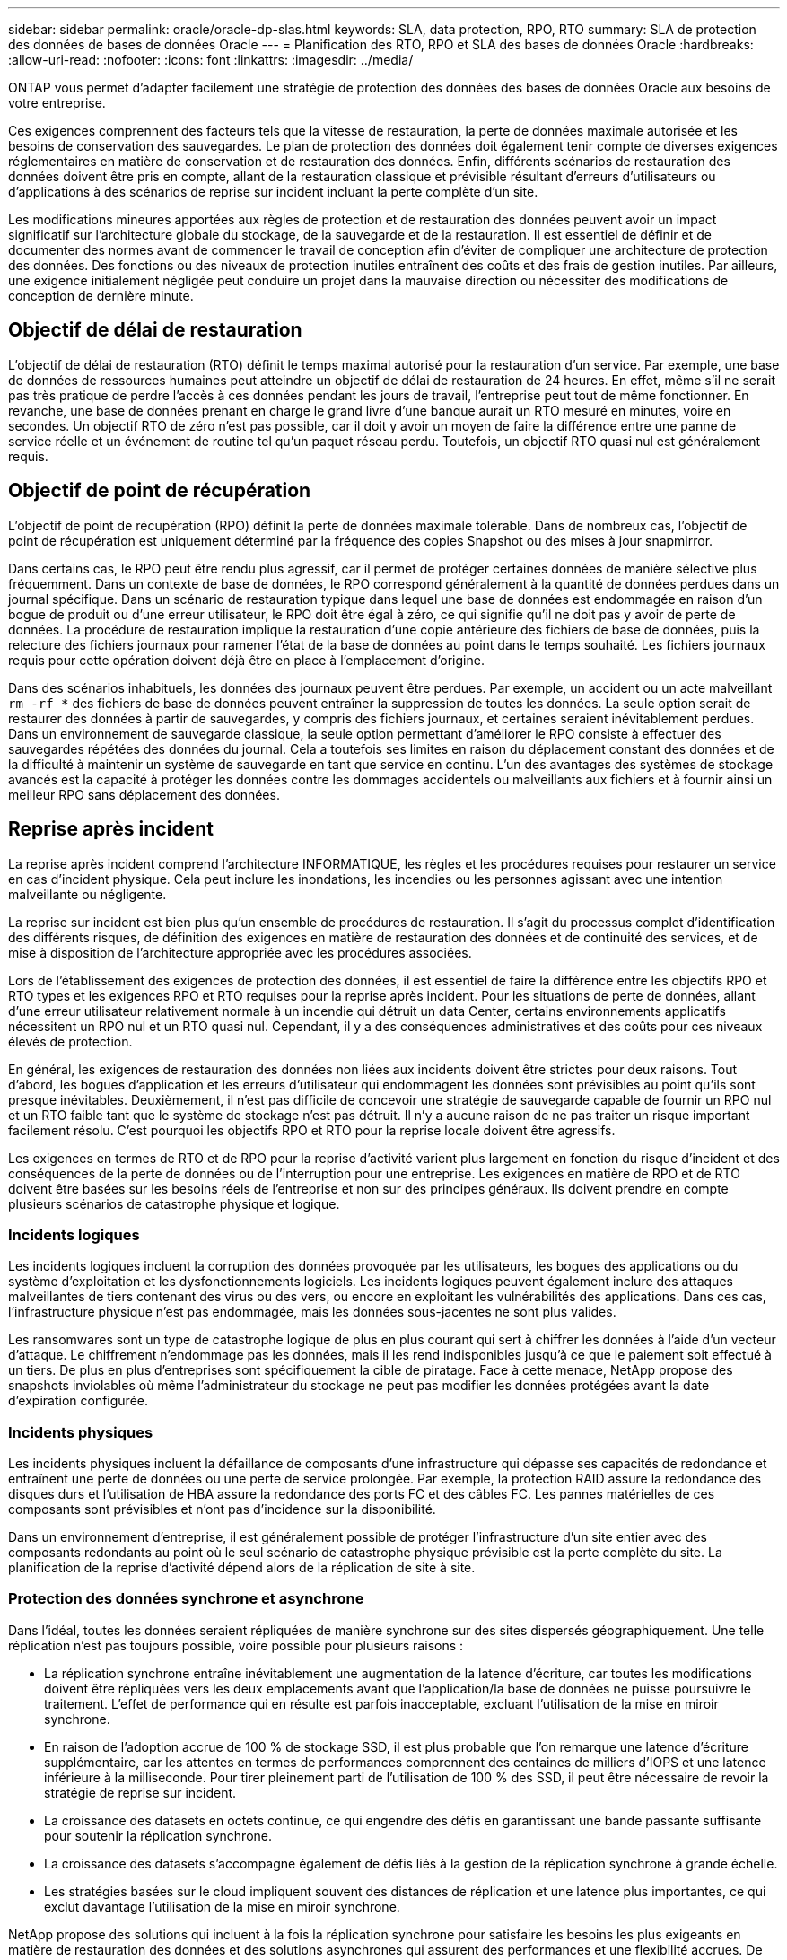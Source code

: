 ---
sidebar: sidebar 
permalink: oracle/oracle-dp-slas.html 
keywords: SLA, data protection, RPO, RTO 
summary: SLA de protection des données de bases de données Oracle 
---
= Planification des RTO, RPO et SLA des bases de données Oracle
:hardbreaks:
:allow-uri-read: 
:nofooter: 
:icons: font
:linkattrs: 
:imagesdir: ../media/


[role="lead"]
ONTAP vous permet d'adapter facilement une stratégie de protection des données des bases de données Oracle aux besoins de votre entreprise.

Ces exigences comprennent des facteurs tels que la vitesse de restauration, la perte de données maximale autorisée et les besoins de conservation des sauvegardes. Le plan de protection des données doit également tenir compte de diverses exigences réglementaires en matière de conservation et de restauration des données. Enfin, différents scénarios de restauration des données doivent être pris en compte, allant de la restauration classique et prévisible résultant d'erreurs d'utilisateurs ou d'applications à des scénarios de reprise sur incident incluant la perte complète d'un site.

Les modifications mineures apportées aux règles de protection et de restauration des données peuvent avoir un impact significatif sur l'architecture globale du stockage, de la sauvegarde et de la restauration. Il est essentiel de définir et de documenter des normes avant de commencer le travail de conception afin d'éviter de compliquer une architecture de protection des données. Des fonctions ou des niveaux de protection inutiles entraînent des coûts et des frais de gestion inutiles. Par ailleurs, une exigence initialement négligée peut conduire un projet dans la mauvaise direction ou nécessiter des modifications de conception de dernière minute.



== Objectif de délai de restauration

L'objectif de délai de restauration (RTO) définit le temps maximal autorisé pour la restauration d'un service. Par exemple, une base de données de ressources humaines peut atteindre un objectif de délai de restauration de 24 heures. En effet, même s'il ne serait pas très pratique de perdre l'accès à ces données pendant les jours de travail, l'entreprise peut tout de même fonctionner. En revanche, une base de données prenant en charge le grand livre d'une banque aurait un RTO mesuré en minutes, voire en secondes. Un objectif RTO de zéro n'est pas possible, car il doit y avoir un moyen de faire la différence entre une panne de service réelle et un événement de routine tel qu'un paquet réseau perdu. Toutefois, un objectif RTO quasi nul est généralement requis.



== Objectif de point de récupération

L'objectif de point de récupération (RPO) définit la perte de données maximale tolérable. Dans de nombreux cas, l'objectif de point de récupération est uniquement déterminé par la fréquence des copies Snapshot ou des mises à jour snapmirror.

Dans certains cas, le RPO peut être rendu plus agressif, car il permet de protéger certaines données de manière sélective plus fréquemment. Dans un contexte de base de données, le RPO correspond généralement à la quantité de données perdues dans un journal spécifique. Dans un scénario de restauration typique dans lequel une base de données est endommagée en raison d'un bogue de produit ou d'une erreur utilisateur, le RPO doit être égal à zéro, ce qui signifie qu'il ne doit pas y avoir de perte de données. La procédure de restauration implique la restauration d'une copie antérieure des fichiers de base de données, puis la relecture des fichiers journaux pour ramener l'état de la base de données au point dans le temps souhaité. Les fichiers journaux requis pour cette opération doivent déjà être en place à l'emplacement d'origine.

Dans des scénarios inhabituels, les données des journaux peuvent être perdues. Par exemple, un accident ou un acte malveillant `rm -rf *` des fichiers de base de données peuvent entraîner la suppression de toutes les données. La seule option serait de restaurer des données à partir de sauvegardes, y compris des fichiers journaux, et certaines seraient inévitablement perdues. Dans un environnement de sauvegarde classique, la seule option permettant d'améliorer le RPO consiste à effectuer des sauvegardes répétées des données du journal. Cela a toutefois ses limites en raison du déplacement constant des données et de la difficulté à maintenir un système de sauvegarde en tant que service en continu. L'un des avantages des systèmes de stockage avancés est la capacité à protéger les données contre les dommages accidentels ou malveillants aux fichiers et à fournir ainsi un meilleur RPO sans déplacement des données.



== Reprise après incident

La reprise après incident comprend l'architecture INFORMATIQUE, les règles et les procédures requises pour restaurer un service en cas d'incident physique. Cela peut inclure les inondations, les incendies ou les personnes agissant avec une intention malveillante ou négligente.

La reprise sur incident est bien plus qu'un ensemble de procédures de restauration. Il s'agit du processus complet d'identification des différents risques, de définition des exigences en matière de restauration des données et de continuité des services, et de mise à disposition de l'architecture appropriée avec les procédures associées.

Lors de l'établissement des exigences de protection des données, il est essentiel de faire la différence entre les objectifs RPO et RTO types et les exigences RPO et RTO requises pour la reprise après incident. Pour les situations de perte de données, allant d'une erreur utilisateur relativement normale à un incendie qui détruit un data Center, certains environnements applicatifs nécessitent un RPO nul et un RTO quasi nul. Cependant, il y a des conséquences administratives et des coûts pour ces niveaux élevés de protection.

En général, les exigences de restauration des données non liées aux incidents doivent être strictes pour deux raisons. Tout d'abord, les bogues d'application et les erreurs d'utilisateur qui endommagent les données sont prévisibles au point qu'ils sont presque inévitables. Deuxièmement, il n'est pas difficile de concevoir une stratégie de sauvegarde capable de fournir un RPO nul et un RTO faible tant que le système de stockage n'est pas détruit. Il n'y a aucune raison de ne pas traiter un risque important facilement résolu. C'est pourquoi les objectifs RPO et RTO pour la reprise locale doivent être agressifs.

Les exigences en termes de RTO et de RPO pour la reprise d'activité varient plus largement en fonction du risque d'incident et des conséquences de la perte de données ou de l'interruption pour une entreprise. Les exigences en matière de RPO et de RTO doivent être basées sur les besoins réels de l'entreprise et non sur des principes généraux. Ils doivent prendre en compte plusieurs scénarios de catastrophe physique et logique.



=== Incidents logiques

Les incidents logiques incluent la corruption des données provoquée par les utilisateurs, les bogues des applications ou du système d'exploitation et les dysfonctionnements logiciels. Les incidents logiques peuvent également inclure des attaques malveillantes de tiers contenant des virus ou des vers, ou encore en exploitant les vulnérabilités des applications. Dans ces cas, l'infrastructure physique n'est pas endommagée, mais les données sous-jacentes ne sont plus valides.

Les ransomwares sont un type de catastrophe logique de plus en plus courant qui sert à chiffrer les données à l'aide d'un vecteur d'attaque. Le chiffrement n'endommage pas les données, mais il les rend indisponibles jusqu'à ce que le paiement soit effectué à un tiers. De plus en plus d'entreprises sont spécifiquement la cible de piratage. Face à cette menace, NetApp propose des snapshots inviolables où même l'administrateur du stockage ne peut pas modifier les données protégées avant la date d'expiration configurée.



=== Incidents physiques

Les incidents physiques incluent la défaillance de composants d'une infrastructure qui dépasse ses capacités de redondance et entraînent une perte de données ou une perte de service prolongée. Par exemple, la protection RAID assure la redondance des disques durs et l'utilisation de HBA assure la redondance des ports FC et des câbles FC. Les pannes matérielles de ces composants sont prévisibles et n'ont pas d'incidence sur la disponibilité.

Dans un environnement d'entreprise, il est généralement possible de protéger l'infrastructure d'un site entier avec des composants redondants au point où le seul scénario de catastrophe physique prévisible est la perte complète du site. La planification de la reprise d'activité dépend alors de la réplication de site à site.



=== Protection des données synchrone et asynchrone

Dans l'idéal, toutes les données seraient répliquées de manière synchrone sur des sites dispersés géographiquement. Une telle réplication n'est pas toujours possible, voire possible pour plusieurs raisons :

* La réplication synchrone entraîne inévitablement une augmentation de la latence d'écriture, car toutes les modifications doivent être répliquées vers les deux emplacements avant que l'application/la base de données ne puisse poursuivre le traitement. L'effet de performance qui en résulte est parfois inacceptable, excluant l'utilisation de la mise en miroir synchrone.
* En raison de l'adoption accrue de 100 % de stockage SSD, il est plus probable que l'on remarque une latence d'écriture supplémentaire, car les attentes en termes de performances comprennent des centaines de milliers d'IOPS et une latence inférieure à la milliseconde. Pour tirer pleinement parti de l'utilisation de 100 % des SSD, il peut être nécessaire de revoir la stratégie de reprise sur incident.
* La croissance des datasets en octets continue, ce qui engendre des défis en garantissant une bande passante suffisante pour soutenir la réplication synchrone.
* La croissance des datasets s'accompagne également de défis liés à la gestion de la réplication synchrone à grande échelle.
* Les stratégies basées sur le cloud impliquent souvent des distances de réplication et une latence plus importantes, ce qui exclut davantage l'utilisation de la mise en miroir synchrone.


NetApp propose des solutions qui incluent à la fois la réplication synchrone pour satisfaire les besoins les plus exigeants en matière de restauration des données et des solutions asynchrones qui assurent des performances et une flexibilité accrues. De plus, la technologie NetApp s'intègre en toute transparence à de nombreuses solutions de réplication tierces, telles qu'Oracle DataGuard



== Durée de conservation

Le dernier aspect d'une stratégie de protection des données est la durée de conservation des données, qui peut varier considérablement.

* Il est généralement nécessaire d'effectuer 14 jours de sauvegardes nocturnes sur le site principal et 90 jours de sauvegardes sur un site secondaire.
* De nombreux clients créent des archives trimestrielles autonomes stockées sur différents supports.
* Une base de données constamment mise à jour n'a peut-être pas besoin de données historiques, et les sauvegardes ne doivent être conservées que pendant quelques jours.
* Pour des raisons réglementaires, une capacité de restauration peut être nécessaire au point de toute transaction arbitraire dans une fenêtre de 365 jours.

